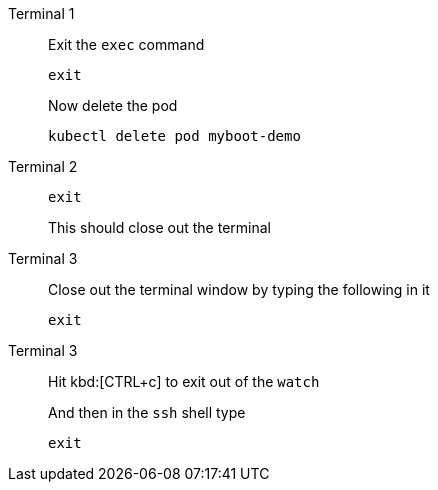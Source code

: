 [tabs]
====
Terminal 1::
+
--
// tag::term-exec[]
Exit the `exec` command

[.console-input]
[source,bash]
----
exit
----
// end::term-exec[]

Now delete the pod

[.console-input]
[source,bash]
----
kubectl delete pod myboot-demo
----

--
// tag::term2[]
Terminal 2::
+
--

[.console-input]
[source,bash]
----
exit
----

This should close out the terminal
--
// end::term2[]
// tag::term3[]
Terminal 3::
+
--

Close out the terminal window by typing the following in it

[.console-input]
[source,bash]
----
exit
----

--
// end::term3[]
// tag::term3-ssh[]
Terminal 3::
+
--
Hit kbd:[CTRL+c] to exit out of the `watch`

And then in the `ssh` shell type

[.console-input]
[source,bash,subs="+macros,+attributes"]
----
exit
----
// end::term3-ssh[]
====